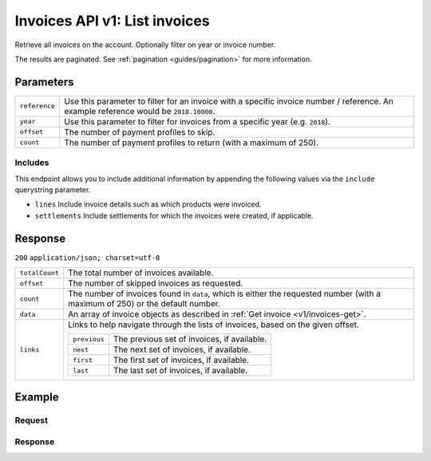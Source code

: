 .. _v1/invoices-list:

Invoices API v1: List invoices
==============================

.. endpoint::
   :method: GET
   :url: https://api.mollie.com/v1/invoices

.. authentication::
   :api_keys: false
   :oauth: true

Retrieve all invoices on the account. Optionally filter on year or invoice number.

The results are paginated. See :ref:`pagination <guides/pagination>` for more information.

Parameters
----------
.. list-table::
   :widths: auto

   * - | ``reference``

       .. type:: string
          :required: false

     - Use this parameter to filter for an invoice with a specific invoice number / reference. An example
       reference would be ``2018.10000``.

   * - | ``year``

       .. type:: integer
          :required: false

     - Use this parameter to filter for invoices from a specific year (e.g. ``2018``).

   * - | ``offset``

       .. type:: integer
          :required: false

     - The number of payment profiles to skip.

   * - | ``count``

       .. type:: integer
          :required: false

     - The number of payment profiles to return (with a maximum of 250).

Includes
^^^^^^^^
This endpoint allows you to include additional information by appending the following values via the ``include``
querystring parameter.

* ``lines`` Include invoice details such as which products were invoiced.
* ``settlements`` Include settlements for which the invoices were created, if applicable.

Response
--------
``200`` ``application/json; charset=utf-8``

.. list-table::
   :widths: auto

   * - | ``totalCount``

       .. type:: integer
          :required: true

     - The total number of invoices available.

   * - | ``offset``

       .. type:: integer
          :required: true

     - The number of skipped invoices as requested.

   * - | ``count``

       .. type:: integer
          :required: true

     - The number of invoices found in ``data``, which is either the requested number (with a maximum of 250) or the
       default number.

   * - | ``data``

       .. type:: array
          :required: true

     - An array of invoice objects as described in :ref:`Get invoice <v1/invoices-get>`.

   * - | ``links``

       .. type:: object
          :required: false

     - Links to help navigate through the lists of invoices, based on the given offset.

       .. list-table::
          :widths: auto

          * - | ``previous``

              .. type:: string
                 :required: false

            - The previous set of invoices, if available.

          * - | ``next``

              .. type:: string
                 :required: false

            - The next set of invoices, if available.

          * - | ``first``

              .. type:: string
                 :required: false

            - The first set of invoices, if available.

          * - | ``last``

              .. type:: string
                 :required: false

            - The last set of invoices, if available.

Example
-------

Request
^^^^^^^
.. code-block:: bash
   :linenos:

   curl -X GET "https://api.mollie.com/v1/invoices?include=lines" \
       -H "Authorization: Bearer access_Wwvu7egPcJLLJ9Kb7J632x8wJ2zMeJ"

Response
^^^^^^^^
.. code-block:: http
   :linenos:

   HTTP/1.1 200 OK
   Content-Type: application/json; charset=utf-8

   {
       "totalCount":1,
       "offset":0,
       "count":1,
       "data":[
           {
               "resource":"invoice",
               "id":"inv_xBEbP9rvAq",
               "reference":"2017.10000",
               "vatNumber":"NL001234567B01",
               "status":"open",
               "issueDate":"2017-08-31",
               "dueDate":"2017-09-14",
               "amount": {
                   "net":"45.00",
                   "vat":"9.45",
                   "gross":"54.45"
               },
               "lines":[
                   {
                       "period":"2017-09",
                       "description":"Transaction costs iDEAL",
                       "count":100,
                       "vatPercentage":21,
                       "amount":"29.00"
                   }
               ],
               "links": {
                   "pdf":"https://www.mollie.com/merchant/download/invoice/sbd9gu/52981a39788e5e0acaf71bbf570e941f"
               }
           }
       ]
   }
